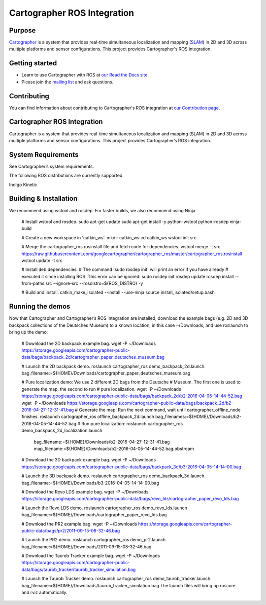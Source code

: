 .. Copyright 2016 The Cartographer Authors

.. Licensed under the Apache License, Version 2.0 (the "License");
   you may not use this file except in compliance with the License.
   You may obtain a copy of the License at

..      http://www.apache.org/licenses/LICENSE-2.0

.. Unless required by applicable law or agreed to in writing, software
   distributed under the License is distributed on an "AS IS" BASIS,
   WITHOUT WARRANTIES OR CONDITIONS OF ANY KIND, either express or implied.
   See the License for the specific language governing permissions and
   limitations under the License.

============================
Cartographer ROS Integration
============================

|build| |docs| |license|

Purpose
=======

`Cartographer`_ is a system that provides real-time simultaneous localization
and mapping (`SLAM`_) in 2D and 3D across multiple platforms and sensor
configurations. This project provides Cartographer's ROS integration.

.. _Cartographer: https://github.com/googlecartographer/cartographer
.. _SLAM: https://en.wikipedia.org/wiki/Simultaneous_localization_and_mapping

Getting started
===============

* Learn to use Cartographer with ROS at `our Read the Docs site`_.
* Please join the `mailing list`_ and ask questions.

.. _our Read the Docs site: https://google-cartographer-ros.readthedocs.io
.. _mailing list: https://groups.google.com/forum/#!forum/google-cartographer

Contributing
============

You can find information about contributing to Cartographer's ROS integration
at `our Contribution page`_.

.. _our Contribution page: https://github.com/googlecartographer/cartographer_ros/blob/master/CONTRIBUTING.md

.. |build| image:: https://travis-ci.org/googlecartographer/cartographer_ros.svg?branch=master
    :alt: Build Status
    :scale: 100%
    :target: https://travis-ci.org/googlecartographer/cartographer_ros
.. |docs| image:: https://readthedocs.org/projects/google-cartographer-ros/badge/?version=latest
    :alt: Documentation Status
    :scale: 100%
    :target: https://google-cartographer-ros.readthedocs.io/en/latest/?badge=latest
.. |license| image:: https://img.shields.io/badge/License-Apache%202.0-blue.svg
     :alt: Apache 2 license.
     :scale: 100%
     :target: https://github.com/googlecartographer/cartographer_ros/blob/master/LICENSE



Cartographer ROS Integration
============================

Cartographer is a system that provides real-time simultaneous localization and mapping (SLAM) in 2D and 3D across multiple platforms and sensor configurations. This project provides Cartographer’s ROS integration.

System Requirements
===================

See Cartographer’s system requirements.

The following ROS distributions are currently supported:

Indigo
Kinetic

Building & Installation
=======================

We recommend using wstool and rosdep. For faster builds, we also recommend using Ninja.

   # Install wstool and rosdep.
   sudo apt-get update
   sudo apt-get install -y python-wstool python-rosdep ninja-build

   # Create a new workspace in 'catkin_ws'.
   mkdir catkin_ws
   cd catkin_ws
   wstool init src

   # Merge the cartographer_ros.rosinstall file and fetch code for dependencies.
   wstool merge -t src https://raw.githubusercontent.com/googlecartographer/cartographer_ros/master/cartographer_ros.rosinstall
   wstool update -t src

   # Install deb dependencies.
   # The command 'sudo rosdep init' will print an error if you have already
   # executed it since installing ROS. This error can be ignored.
   sudo rosdep init
   rosdep update
   rosdep install --from-paths src --ignore-src --rosdistro=${ROS_DISTRO} -y

   # Build and install.
   catkin_make_isolated --install --use-ninja
   source install_isolated/setup.bash

Running the demos
=================

Now that Cartographer and Cartographer’s ROS integration are installed, download the example bags (e.g. 2D and 3D backpack collections of the Deutsches Museum) to a known location, in this case ~/Downloads, and use roslaunch to bring up the demo:

   # Download the 2D backpack example bag.
   wget -P ~/Downloads https://storage.googleapis.com/cartographer-public-data/bags/backpack_2d/cartographer_paper_deutsches_museum.bag

   # Launch the 2D backpack demo.
   roslaunch cartographer_ros demo_backpack_2d.launch bag_filename:=${HOME}/Downloads/cartographer_paper_deutsches_museum.bag

   # Pure localization demo: We use 2 different 2D bags from the Deutsche
   # Museum. The first one is used to generate the map, the second to run
   # pure localization.
   wget -P ~/Downloads https://storage.googleapis.com/cartographer-public-data/bags/backpack_2d/b2-2016-04-05-14-44-52.bag
   wget -P ~/Downloads https://storage.googleapis.com/cartographer-public-data/bags/backpack_2d/b2-2016-04-27-12-31-41.bag
   # Generate the map: Run the next command, wait until cartographer_offline_node finishes.
   roslaunch cartographer_ros offline_backpack_2d.launch bag_filenames:=${HOME}/Downloads/b2-2016-04-05-14-44-52.bag
   # Run pure localization:
   roslaunch cartographer_ros demo_backpack_2d_localization.launch \
      bag_filename:=${HOME}/Downloads/b2-2016-04-27-12-31-41.bag \
      map_filename:=${HOME}/Downloads/b2-2016-04-05-14-44-52.bag.pbstream

   # Download the 3D backpack example bag.
   wget -P ~/Downloads https://storage.googleapis.com/cartographer-public-data/bags/backpack_3d/b3-2016-04-05-14-14-00.bag

   # Launch the 3D backpack demo.
   roslaunch cartographer_ros demo_backpack_3d.launch bag_filename:=${HOME}/Downloads/b3-2016-04-05-14-14-00.bag

   # Download the Revo LDS example bag.
   wget -P ~/Downloads https://storage.googleapis.com/cartographer-public-data/bags/revo_lds/cartographer_paper_revo_lds.bag

   # Launch the Revo LDS demo.
   roslaunch cartographer_ros demo_revo_lds.launch bag_filename:=${HOME}/Downloads/cartographer_paper_revo_lds.bag

   # Download the PR2 example bag.
   wget -P ~/Downloads https://storage.googleapis.com/cartographer-public-data/bags/pr2/2011-09-15-08-32-46.bag

   # Launch the PR2 demo.
   roslaunch cartographer_ros demo_pr2.launch bag_filename:=${HOME}/Downloads/2011-09-15-08-32-46.bag

   # Download the Taurob Tracker example bag.
   wget -P ~/Downloads https://storage.googleapis.com/cartographer-public-data/bags/taurob_tracker/taurob_tracker_simulation.bag

   # Launch the Taurob Tracker demo.
   roslaunch cartographer_ros demo_taurob_tracker.launch bag_filename:=${HOME}/Downloads/taurob_tracker_simulation.bag
   The launch files will bring up roscore and rviz automatically.


